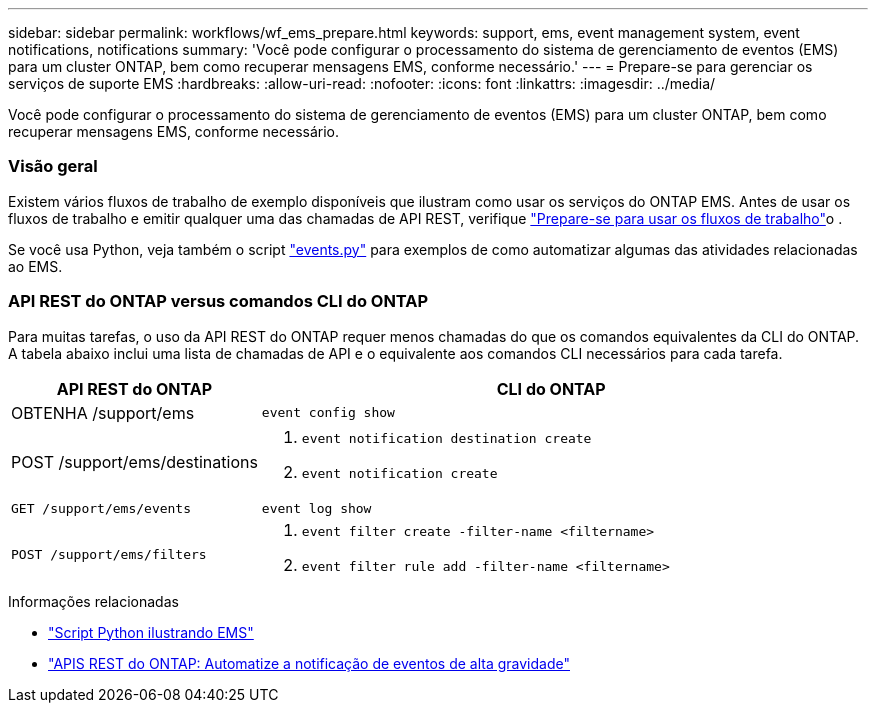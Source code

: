 ---
sidebar: sidebar 
permalink: workflows/wf_ems_prepare.html 
keywords: support, ems, event management system, event notifications, notifications 
summary: 'Você pode configurar o processamento do sistema de gerenciamento de eventos (EMS) para um cluster ONTAP, bem como recuperar mensagens EMS, conforme necessário.' 
---
= Prepare-se para gerenciar os serviços de suporte EMS
:hardbreaks:
:allow-uri-read: 
:nofooter: 
:icons: font
:linkattrs: 
:imagesdir: ../media/


[role="lead"]
Você pode configurar o processamento do sistema de gerenciamento de eventos (EMS) para um cluster ONTAP, bem como recuperar mensagens EMS, conforme necessário.



=== Visão geral

Existem vários fluxos de trabalho de exemplo disponíveis que ilustram como usar os serviços do ONTAP EMS. Antes de usar os fluxos de trabalho e emitir qualquer uma das chamadas de API REST, verifique link:../workflows/prepare_workflows.html["Prepare-se para usar os fluxos de trabalho"]o .

Se você usa Python, veja também o script https://github.com/NetApp/ontap-rest-python/blob/master/examples/rest_api/events.py["events.py"^] para exemplos de como automatizar algumas das atividades relacionadas ao EMS.



=== API REST do ONTAP versus comandos CLI do ONTAP

Para muitas tarefas, o uso da API REST do ONTAP requer menos chamadas do que os comandos equivalentes da CLI do ONTAP. A tabela abaixo inclui uma lista de chamadas de API e o equivalente aos comandos CLI necessários para cada tarefa.

[cols="30,70"]
|===
| API REST do ONTAP | CLI do ONTAP 


| OBTENHA /support/ems | `event config show` 


| POST /support/ems/destinations  a| 
. `event notification destination create`
. `event notification create`




| `GET /support/ems/events` | `event log show` 


| `POST /support/ems/filters`  a| 
. `event filter create -filter-name <filtername>`
. `event filter rule add -filter-name  <filtername>`


|===
.Informações relacionadas
* https://github.com/NetApp/ontap-rest-python/blob/master/examples/rest_api/events.py["Script Python ilustrando EMS"^]
* https://blog.netapp.com/ontap-rest-apis-automate-notification["APIS REST do ONTAP: Automatize a notificação de eventos de alta gravidade"^]

